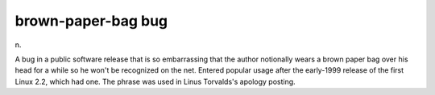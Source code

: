 .. _brown-paper-bag-bug:

============================================================
brown-paper-bag bug
============================================================

n\.

A bug in a public software release that is so embarrassing that the author notionally wears a brown paper bag over his head for a while so he won't be recognized on the net.
Entered popular usage after the early-1999 release of the first Linux 2.2, which had one.
The phrase was used in Linus Torvalds's apology posting.

